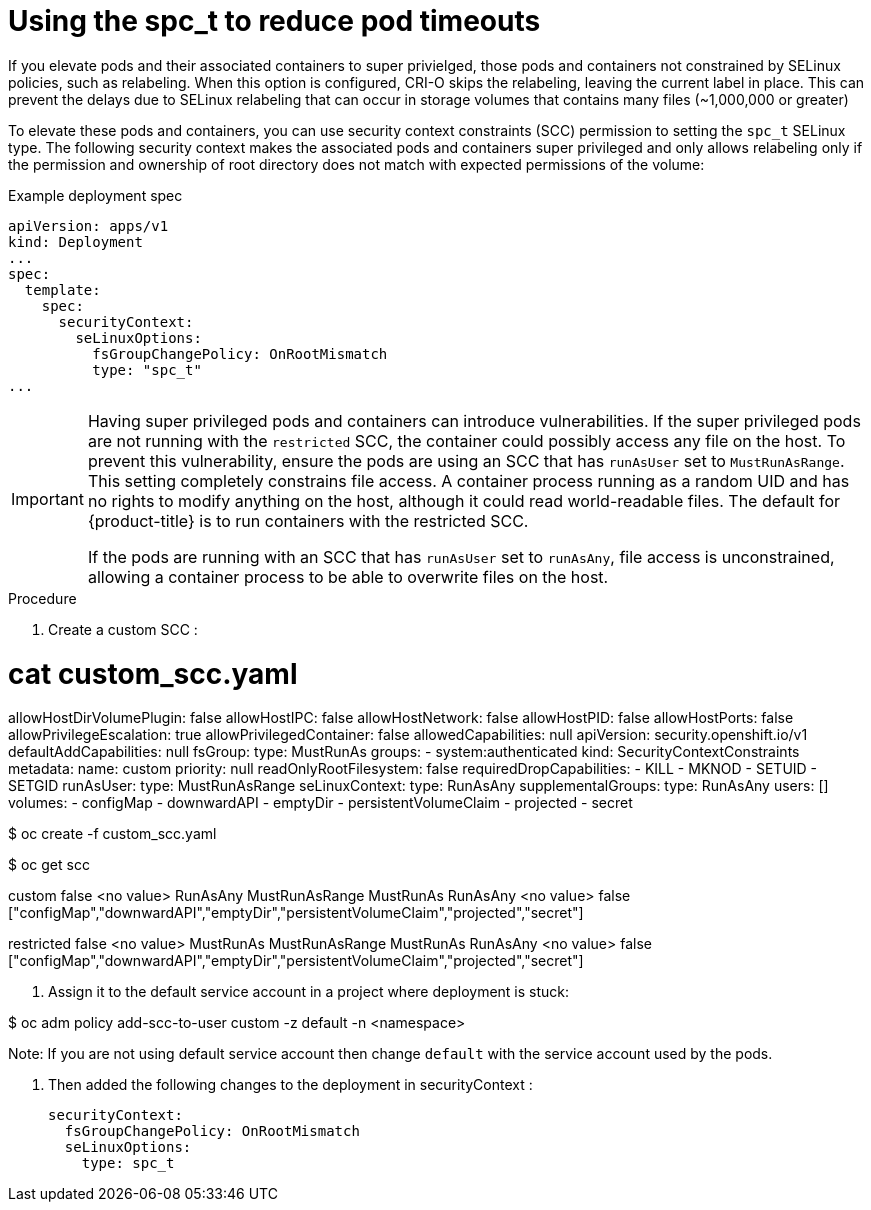 // Module included in the following assemblies:
//
// * storage/understanding-persistent-storage.adoc
//* microshift_storage/understanding-persistent-storage-microshift.adoc
// * nodes/pods/nodes-pods-reduce-timeouts.adoc

[id="using_fsGroup_{context}"]
= Using the spc_t to reduce pod timeouts

If you elevate pods and their associated containers to super privielged, those pods and containers not constrained by SELinux policies, such as relabeling. When this option is configured, CRI-O skips the relabeling, leaving the current label in place. This can prevent the delays due to SELinux relabeling that can occur in storage volumes that contains many files (~1,000,000 or greater) 

To elevate these pods and containers, you can use security context constraints (SCC) permission to setting the `spc_t` SELinux type. The following security context makes the associated pods and containers super privileged and only allows relabeling only if the permission and ownership of root directory does not match with expected permissions of the volume: 

.Example deployment spec
[source,terminal]
----
apiVersion: apps/v1
kind: Deployment
...
spec:
  template:
    spec:
      securityContext:
        seLinuxOptions:
          fsGroupChangePolicy: OnRootMismatch
          type: "spc_t"
...
----

[IMPORTANT]
====
Having super privileged pods and containers can introduce vulnerabilities. If the super privileged pods are not running with the `restricted` SCC, the container could possibly access any file on the host. To prevent this vulnerability, ensure the pods are using an SCC that has `runAsUser` set to `MustRunAsRange`. This setting completely constrains file access. A container process running as a random UID and has no rights to modify anything on the host, although it could read world-readable files. The default for {product-title} is to run containers with the restricted SCC.

If the pods are running with an SCC that has `runAsUser` set to `runAsAny`, file access is unconstrained, allowing a container process to be able to overwrite files on the host.
====


.Procedure

. Create a custom SCC :

# cat custom_scc.yaml

allowHostDirVolumePlugin: false
allowHostIPC: false
allowHostNetwork: false
allowHostPID: false
allowHostPorts: false
allowPrivilegeEscalation: true
allowPrivilegedContainer: false
allowedCapabilities: null
apiVersion: security.openshift.io/v1
defaultAddCapabilities: null
fsGroup:
  type: MustRunAs
groups:
- system:authenticated
kind: SecurityContextConstraints
metadata:
  name: custom
priority: null
readOnlyRootFilesystem: false
requiredDropCapabilities:
- KILL
- MKNOD
- SETUID
- SETGID
runAsUser:
  type: MustRunAsRange
seLinuxContext:
  type: RunAsAny
supplementalGroups:
  type: RunAsAny
users: []
volumes:
- configMap
- downwardAPI
- emptyDir
- persistentVolumeClaim
- projected
- secret

$ oc create -f custom_scc.yaml

$ oc get scc

custom   false   <no value>   RunAsAny    MustRunAsRange     MustRunAs   RunAsAny    <no value>   false 
           ["configMap","downwardAPI","emptyDir","persistentVolumeClaim","projected","secret"]

restricted false   <no value>   MustRunAs   MustRunAsRange     MustRunAs   RunAsAny    <no value>   false    ["configMap","downwardAPI","emptyDir","persistentVolumeClaim","projected","secret"]

2. Assign it to the default service account in a project where deployment is stuck:

$ oc adm policy add-scc-to-user custom -z default -n <namespace>

Note: If you are not using default service account then change `default` with the service account used by the pods.

3. Then added the following changes to the deployment in securityContext :

      securityContext:
        fsGroupChangePolicy: OnRootMismatch
        seLinuxOptions:
          type: spc_t
